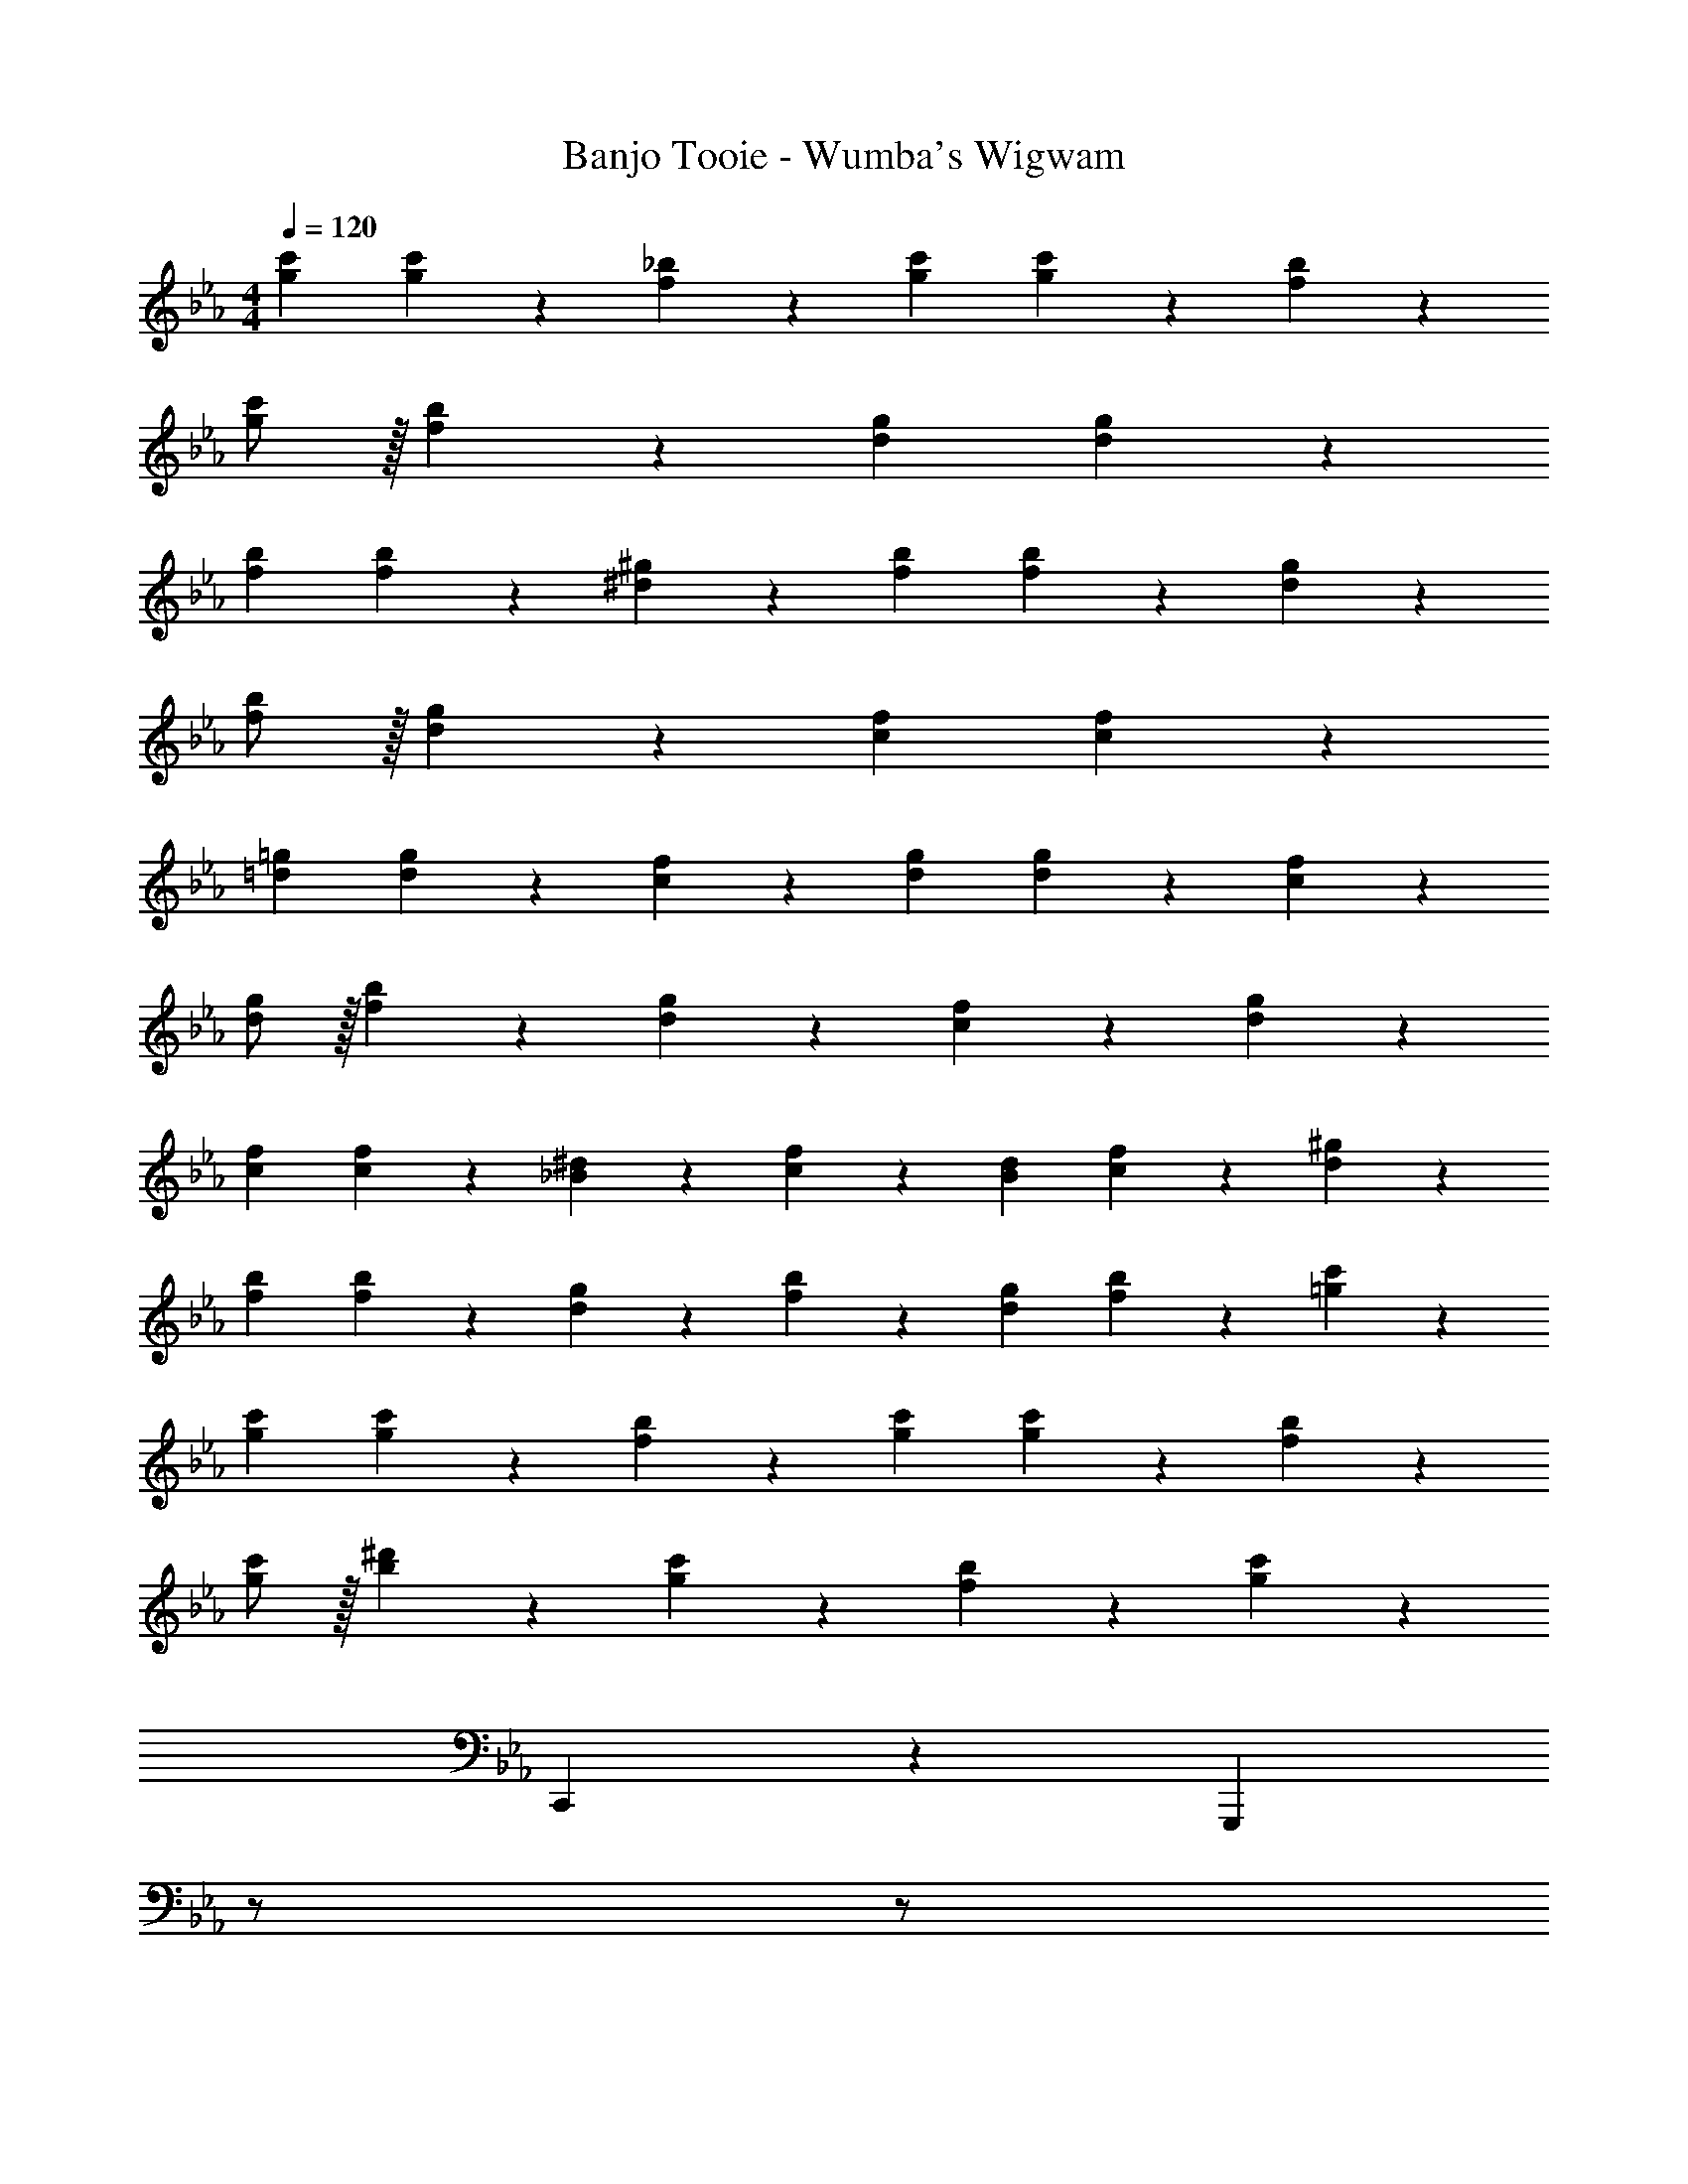 X: 1
T: Banjo Tooie - Wumba's Wigwam
Z: ABC Generated by Starbound Composer
L: 1/4
M: 4/4
Q: 1/4=120
K: Eb
[g29/28c'29/28] [g13/28c'13/28] z/28 [f13/28_b13/28] z/28 [z27/28gc'] [g13/28c'13/28] z/28 [f13/28b13/28] z/28 
[g/2c'/2] z/32 [f13/28b13/28] z9/224 [dg] [dg] z27/28 
[f29/28b29/28] [f13/28b13/28] z/28 [^d13/28^g13/28] z/28 [z27/28fb] [f13/28b13/28] z/28 [d13/28g13/28] z/28 
[f/2b/2] z/32 [d13/28g13/28] z9/224 [cf] [cf] z27/28 
[=d29/28=g29/28] [d13/28g13/28] z/28 [c13/28f13/28] z/28 [z27/28dg] [d13/28g13/28] z/28 [c13/28f13/28] z/28 
[d/2g/2] z/32 [f13/28b13/28] z9/224 [d13/28g13/28] z/28 [c13/28f13/28] z/28 [dg] z27/28 
[c29/28f29/28] [c13/28f13/28] z/28 [_B13/28^d13/28] z/28 [c13/28f13/28] z/28 [B13/28d13/28] [c13/28f13/28] z/28 [d13/28^g13/28] z/28 
[f29/28b29/28] [f13/28b13/28] z/28 [d13/28g13/28] z/28 [f13/28b13/28] z/28 [d13/28g13/28] [f13/28b13/28] z/28 [=g13/28c'13/28] z/28 
[g29/28c'29/28] [g13/28c'13/28] z/28 [f13/28b13/28] z/28 [z27/28gc'] [g13/28c'13/28] z/28 [f13/28b13/28] z/28 
[g/2c'/2] z/32 [b13/28^d'13/28] z9/224 [g13/28c'13/28] z/28 [f13/28b13/28] z/28 [gc'] z27/28 
C,,29/28 z [z3/14G,,,] 
Q: 1/4=118
z/2 
Q: 1/4=117
z/2 
Q: 1/4=116
z/2 
Q: 1/4=115
z/4 
[z/4C,,29/28] 
Q: 1/4=120
z25/14 [z27/28G,,,] _B,,, 
[c29/28g29/28c'29/28C,,29/28] [c13/28g13/28c'13/28] z/28 [B13/28f13/28b13/28] z/28 [z3/14cgc'G,,,] 
Q: 1/4=118
z/2 
Q: 1/4=117
z/4 [z/4c13/28g13/28c'13/28] 
Q: 1/4=116
z/4 [z/4B13/28f13/28b13/28] 
Q: 1/4=115
z/4 
[z/4c/2g/2c'/2C,,29/28] 
Q: 1/4=120
z9/32 [B13/28f13/28b13/28] z9/224 [G=dg] [z27/28GdgG,,,] C,, 
[B29/28f29/28b29/28B,,,29/28] [B13/28f13/28b13/28] z/28 [^G13/28^d13/28^g13/28] z/28 [z3/14BfbF,,,] 
Q: 1/4=118
z/2 
Q: 1/4=117
z/4 [z/4B13/28f13/28b13/28] 
Q: 1/4=116
z/4 [z/4G13/28d13/28g13/28] 
Q: 1/4=115
z/4 
[z/4B/2f/2b/2B,,,29/28] 
Q: 1/4=120
z9/32 [G13/28d13/28g13/28] z9/224 [Fcf] [z27/28FcfF,,,] B,,, 
[=G29/28=d29/28=g29/28G,,,29/28] [G13/28d13/28g13/28] z/28 [F13/28c13/28f13/28] z/28 [z27/28GdgG,,,] [G13/28d13/28g13/28] z/28 [F13/28c13/28f13/28] z/28 
[G/2d/2g/2G,,,29/28] z/32 [B13/28f13/28b13/28] z9/224 [G13/28d13/28g13/28] z/28 [F13/28c13/28f13/28] z/28 [z27/28GdgG,,,] ^F,,, 
[F29/28c29/28f29/28=F,,,29/28] [F13/28c13/28f13/28] z/28 [^D13/28B13/28^d13/28] z/28 [z3/14F13/28c13/28f13/28F,,,] 
Q: 1/4=118
z2/7 [z3/14D13/28B13/28d13/28] 
Q: 1/4=117
z/4 [z/4F13/28c13/28f13/28] 
Q: 1/4=116
z/4 [z/4^G13/28d13/28^g13/28] 
Q: 1/4=115
z/4 
[z/4B29/28f29/28b29/28B,,,29/28] 
Q: 1/4=120
z11/14 [B13/28f13/28b13/28] z/28 [G13/28d13/28g13/28] z/28 [B13/28f13/28b13/28B,,,] z/28 [G13/28d13/28g13/28] [B13/28f13/28b13/28G,,,] z/28 [c13/28=g13/28c'13/28] z/28 
[c29/28g29/28c'29/28C,,29/28] [c13/28g13/28c'13/28] z/28 [B13/28f13/28b13/28] z/28 [z27/28cgc'G,,,] [c13/28g13/28c'13/28] z/28 [B13/28f13/28b13/28] z/28 
[c/2g/2c'/2C,,29/28] z/32 [d13/28b13/28d'13/28] z9/224 [c13/28g13/28c'13/28G,,,] z/28 [B13/28f13/28b13/28] z/28 [cgc'C,,] z27/28 
C,,29/28 z [z3/14G,,,] 
Q: 1/4=118
z/2 
Q: 1/4=117
z/2 
Q: 1/4=116
z/2 
Q: 1/4=115
z/4 
[z/4C,,29/28] 
Q: 1/4=120
z25/14 [z27/28G,,,] B,,, 
[c29/28g29/28c'29/28C,,29/28] [c13/28g13/28c'13/28] z/28 [B13/28f13/28b13/28] z/28 [z3/14cgc'G,,,] 
Q: 1/4=118
z/2 
Q: 1/4=117
z/4 [z/4c13/28g13/28c'13/28] 
Q: 1/4=116
z/4 [z/4B13/28f13/28b13/28] 
Q: 1/4=115
z/4 
[z/4c/2g/2c'/2C,,29/28] 
Q: 1/4=120
z9/32 [B13/28f13/28b13/28] z9/224 [=G=dg] [z27/28GdgG,,,] C,, 
[B29/28f29/28b29/28B,,,29/28] [B13/28f13/28b13/28] z/28 [^G13/28^d13/28^g13/28] z/28 [z3/14BfbF,,,] 
Q: 1/4=118
z/2 
Q: 1/4=117
z/4 [z/4B13/28f13/28b13/28] 
Q: 1/4=116
z/4 [z/4G13/28d13/28g13/28] 
Q: 1/4=115
z/4 
[z/4B/2f/2b/2B,,,29/28] 
Q: 1/4=120
z9/32 [G13/28d13/28g13/28] z9/224 [Fcf] [z27/28FcfF,,,] B,,, 
[=G29/28=d29/28=g29/28G,,,29/28] [G13/28d13/28g13/28] z/28 [F13/28c13/28f13/28] z/28 [z27/28GdgG,,,] [G13/28d13/28g13/28] z/28 [F13/28c13/28f13/28] z/28 
[G/2d/2g/2G,,,29/28] z/32 [B13/28f13/28b13/28] z9/224 [G13/28d13/28g13/28] z/28 [F13/28c13/28f13/28] z/28 [z27/28GdgG,,,] ^F,,, 
[F29/28c29/28f29/28=F,,,29/28] [F13/28c13/28f13/28] z/28 [D13/28B13/28^d13/28] z/28 [z3/14F13/28c13/28f13/28F,,,] 
Q: 1/4=118
z2/7 [z3/14D13/28B13/28d13/28] 
Q: 1/4=117
z/4 [z/4F13/28c13/28f13/28] 
Q: 1/4=116
z/4 [z/4^G13/28d13/28^g13/28] 
Q: 1/4=115
z/4 
[z/4B29/28f29/28b29/28B,,,29/28] 
Q: 1/4=120
z11/14 [B13/28f13/28b13/28] z/28 [G13/28d13/28g13/28] z/28 [B13/28f13/28b13/28B,,,] z/28 [G13/28d13/28g13/28] [B13/28f13/28b13/28G,,,] z/28 [c13/28=g13/28c'13/28] z/28 
[c29/28g29/28c'29/28C,,29/28] [c13/28g13/28c'13/28] z/28 [B13/28f13/28b13/28] z/28 [z27/28cgc'G,,,] [c13/28g13/28c'13/28] z/28 [B13/28f13/28b13/28] z/28 
[c/2g/2c'/2C,,29/28] z/32 [d13/28b13/28d'13/28] z9/224 [c13/28g13/28c'13/28G,,,] z/28 [B13/28f13/28b13/28] z/28 [cgc'C,,] 
